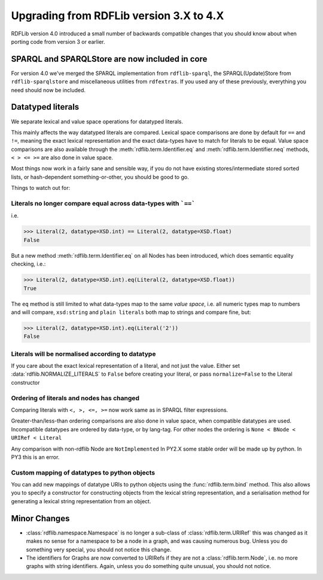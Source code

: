 .. _upgrade3to4: Upgrading from RDFLib version 3.X to 4.X

========================================
Upgrading from RDFLib version 3.X to 4.X
========================================

RDFLib version 4.0 introduced a small number of backwards compatible changes that you should know about when porting code from version 3 or earlier.

SPARQL and SPARQLStore are now included in core
-----------------------------------------------

For version 4.0 we've merged the SPARQL implementation from ``rdflib-sparql``, the SPARQL(Update)Store from ``rdflib-sparqlstore`` and miscellaneous utilities from ``rdfextras``. If you used any of these previously, everything you need should now be included. 


Datatyped literals
------------------

We separate lexical and value space operations for datatyped literals. 

This mainly affects the way datatyped literals are compared. Lexical space comparisons are done by default for ``==`` and ``!=``, meaning the exact lexical representation and the exact data-types have to match for literals to be equal. Value space comparisons are also available through the :meth:`rdflib.term.Identifier.eq` and :meth:`rdflib.term.Identifier.neq` methods, ``< > <= >=`` are also done in value space. 

Most things now work in a fairly sane and sensible way, if you do not have existing stores/intermediate stored sorted lists, or hash-dependent something-or-other, you should be good to go. 

Things to watch out for: 

Literals no longer compare equal across data-types with ```==```
^^^^^^^^^^^^^^^^^^^^^^^^^^^^^^^^^^^^^^^^^^^^^^^^^^^^^^^^^^^^^^^^

i.e.

.. code-block:: python

   >>> Literal(2, datatype=XSD.int) == Literal(2, datatype=XSD.float)
   False


But a new method :meth:`rdflib.term.Identifier.eq` on all Nodes has been introduced, which does semantic equality checking, i.e.:

.. code-block:: python

   >>> Literal(2, datatype=XSD.int).eq(Literal(2, datatype=XSD.float))
   True

The ``eq`` method is still limited to what data-types map to the same *value space*, i.e. all numeric types map to numbers and will compare, ``xsd:string`` and ``plain literals`` both map to strings and compare fine, but: 

.. code-block:: python

   >>> Literal(2, datatype=XSD.int).eq(Literal('2'))
   False



Literals will be normalised according to datatype
^^^^^^^^^^^^^^^^^^^^^^^^^^^^^^^^^^^^^^^^^^^^^^^^^

If you care about the exact lexical representation of a literal, and not just the value. Either set :data:`rdflib.NORMALIZE_LITERALS` to ``False`` before creating your literal, or pass ``normalize=False`` to the Literal constructor

Ordering of literals and nodes has changed
^^^^^^^^^^^^^^^^^^^^^^^^^^^^^^^^^^^^^^^^^^

Comparing literals with ``<, >, <=, >=`` now work same as in SPARQL filter expressions. 

Greater-than/less-than ordering comparisons are also done in value space, when compatible datatypes are used.
Incompatible datatypes are ordered by data-type, or by lang-tag.
For other nodes the ordering is ``None < BNode < URIRef < Literal``

Any comparison with non-rdflib Node are ``NotImplemented``
In PY2.X some stable order will be made up by python.
In PY3 this is an error.

Custom mapping of datatypes to python objects 
^^^^^^^^^^^^^^^^^^^^^^^^^^^^^^^^^^^^^^^^^^^^^

You can add new mappings of datatype URIs to python objects using the :func:`rdflib.term.bind` method. 
This also allows you to specify a constructor for constructing objects from the lexical string representation, and a serialisation method for generating a lexical string representation from an object. 



Minor Changes 
--------------

* :class:`rdflib.namespace.Namespace` is no longer a sub-class of :class:`rdflib.term.URIRef` 
  this was changed as it makes no sense for a namespace to be a node in a graph, and was causing numerous bug. Unless you do something very special, you should not notice this change. 

* The identifiers for Graphs are now converted to URIRefs if they are not a :class:`rdflib.term.Node`, i.e. no more graphs with string identifiers. Again, unless you do something quite unusual, you should not notice. 

